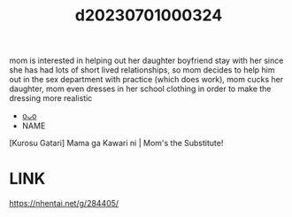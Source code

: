 :PROPERTIES:
:ID:       dd2f7eed-439e-4b3c-83c5-5011c9d8e12a
:END:
#+title: d20230701000324
#+filetags: :20230701000324:ntronary:
  mom is interested in helping out her daughter boyfriend stay with her since she has had lots of short lived relationships, so mom decides to help him out in the sex department with practice (which does work), mom cucks her daughter, mom even dresses in her school clothing in order to make the dressing more realistic
- [[id:35d93b54-d856-4fc8-950b-647a2247c7b9][oᴗo]]
- NAME
[Kurosu Gatari] Mama ga Kawari ni | Mom's the Substitute!
* LINK
   https://nhentai.net/g/284405/
